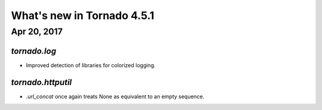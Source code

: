 What's new in Tornado 4.5.1
===========================

Apr 20, 2017
------------

`tornado.log`
~~~~~~~~~~~~~

- Improved detection of libraries for colorized logging.

`tornado.httputil`
~~~~~~~~~~~~~~~~~~

- `.url_concat` once again treats None as equivalent to an empty sequence.
